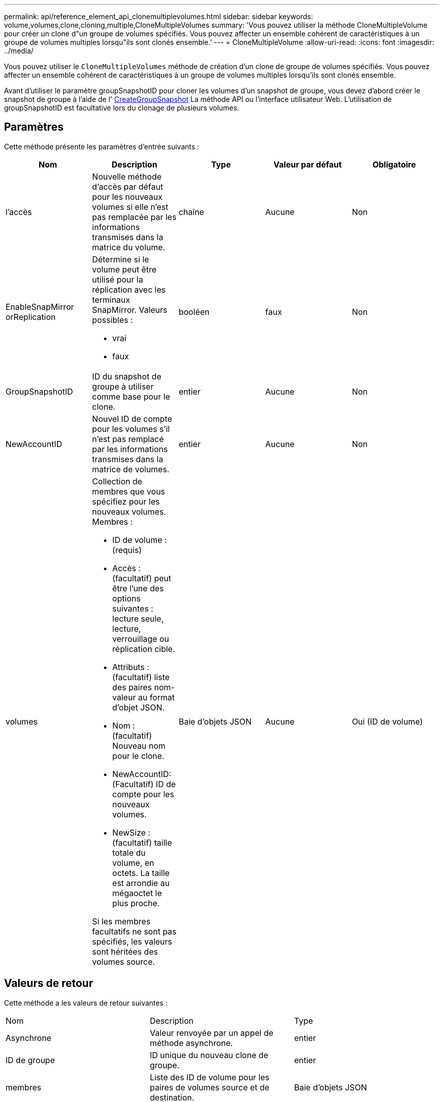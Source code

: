 ---
permalink: api/reference_element_api_clonemultiplevolumes.html 
sidebar: sidebar 
keywords: volume,volumes,clone,cloning,multiple,CloneMultipleVolumes 
summary: 'Vous pouvez utiliser la méthode CloneMultipleVolume pour créer un clone d"un groupe de volumes spécifiés. Vous pouvez affecter un ensemble cohérent de caractéristiques à un groupe de volumes multiples lorsqu"ils sont clonés ensemble.' 
---
= CloneMultipleVolume
:allow-uri-read: 
:icons: font
:imagesdir: ../media/


[role="lead"]
Vous pouvez utiliser le `CloneMultipleVolumes` méthode de création d'un clone de groupe de volumes spécifiés. Vous pouvez affecter un ensemble cohérent de caractéristiques à un groupe de volumes multiples lorsqu'ils sont clonés ensemble.

Avant d'utiliser le paramètre groupSnapshotID pour cloner les volumes d'un snapshot de groupe, vous devez d'abord créer le snapshot de groupe à l'aide de l' xref:reference_element_api_creategroupsnapshot.adoc[CreateGroupSnapshot] La méthode API ou l'interface utilisateur Web. L'utilisation de groupSnapshotID est facultative lors du clonage de plusieurs volumes.



== Paramètres

Cette méthode présente les paramètres d'entrée suivants :

|===
| Nom | Description | Type | Valeur par défaut | Obligatoire 


 a| 
l'accès
 a| 
Nouvelle méthode d'accès par défaut pour les nouveaux volumes si elle n'est pas remplacée par les informations transmises dans la matrice du volume.
 a| 
chaîne
 a| 
Aucune
 a| 
Non



 a| 
EnableSnapMirror orReplication
 a| 
Détermine si le volume peut être utilisé pour la réplication avec les terminaux SnapMirror. Valeurs possibles :

* vrai
* faux

 a| 
booléen
 a| 
faux
 a| 
Non



 a| 
GroupSnapshotID
 a| 
ID du snapshot de groupe à utiliser comme base pour le clone.
 a| 
entier
 a| 
Aucune
 a| 
Non



 a| 
NewAccountID
 a| 
Nouvel ID de compte pour les volumes s'il n'est pas remplacé par les informations transmises dans la matrice de volumes.
 a| 
entier
 a| 
Aucune
 a| 
Non



 a| 
volumes
 a| 
Collection de membres que vous spécifiez pour les nouveaux volumes. Membres :

* ID de volume : (requis)
* Accès : (facultatif) peut être l'une des options suivantes : lecture seule, lecture, verrouillage ou réplication cible.
* Attributs : (facultatif) liste des paires nom-valeur au format d'objet JSON.
* Nom : (facultatif) Nouveau nom pour le clone.
* NewAccountID: (Facultatif) ID de compte pour les nouveaux volumes.
* NewSize : (facultatif) taille totale du volume, en octets. La taille est arrondie au mégaoctet le plus proche.


Si les membres facultatifs ne sont pas spécifiés, les valeurs sont héritées des volumes source.
 a| 
Baie d'objets JSON
 a| 
Aucune
 a| 
Oui (ID de volume)

|===


== Valeurs de retour

Cette méthode a les valeurs de retour suivantes :

|===


| Nom | Description | Type 


 a| 
Asynchrone
 a| 
Valeur renvoyée par un appel de méthode asynchrone.
 a| 
entier



 a| 
ID de groupe
 a| 
ID unique du nouveau clone de groupe.
 a| 
entier



 a| 
membres
 a| 
Liste des ID de volume pour les paires de volumes source et de destination.
 a| 
Baie d'objets JSON

|===


== Exemple de demande

Les demandes pour cette méthode sont similaires à l'exemple suivant :

[listing]
----
{
   "method": "CloneMultipleVolumes",
   "params": {
       "volumes": [
           {
              "volumeID": 5
              "name":"foxhill",
              "access":"readOnly"
              },
           {
              "volumeID": 18
              },
           {
             "volumeID": 20
              }
     ]
   },
   "id": 1
}
----


== Exemple de réponse

Cette méthode renvoie une réponse similaire à l'exemple suivant :

[listing]
----
{
  "id": 1,
  "result": {
    "asyncHandle": 12,
    "groupCloneID": 4,
    "members": [
     {
      "srcVolumeID": 5,
      "volumeID": 29
     },
     {
      "srcVolumeID": 18,
      "volumeID": 30
     },
     {
      "srcVolumeID": 20,
      "volumeID": 31
      }
    ]
  }
}
----


== Nouveau depuis la version

9.6
